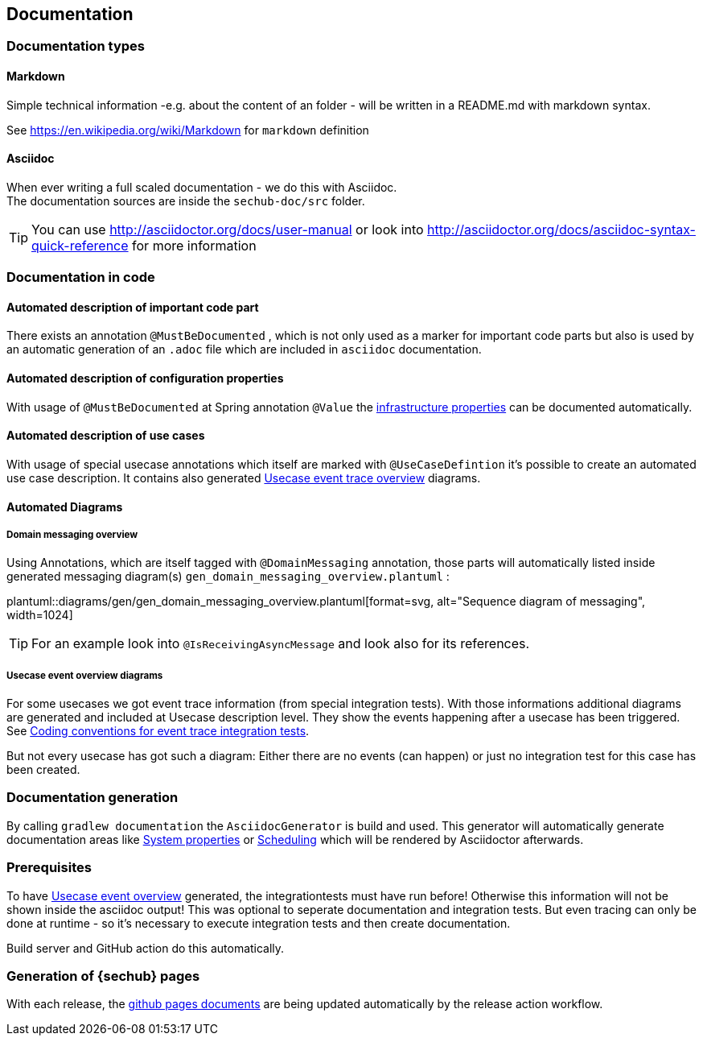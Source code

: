 // SPDX-License-Identifier: MIT
[[section-documentation]]
== Documentation

=== Documentation types

[[section-documentation-markdown]]
==== Markdown
Simple technical information -e.g. about the content of an folder
- will be written in a README.md with markdown syntax.

See https://en.wikipedia.org/wiki/Markdown for `markdown` definition


[[section-documentation-asciidoc]]
==== Asciidoc
When ever writing a full scaled documentation - we do this with Asciidoc. +
The documentation sources are inside the `sechub-doc/src` folder.

TIP: You can use http://asciidoctor.org/docs/user-manual or
     look into http://asciidoctor.org/docs/asciidoc-syntax-quick-reference for more information


[[section-documentation-in-code]]
=== Documentation in code

==== Automated description of important code part
There exists an annotation `@MustBeDocumented` , which is not
only used as a marker for important code parts but also is used by an automatic
generation of an `.adoc` file which are included in `asciidoc` documentation.

[[section-documentation-configuration-properties]]
==== Automated description of configuration properties
With usage of `@MustBeDocumented` at Spring annotation `@Value`
the <<section-infrastructure-setup-springboot, infrastructure properties>> can be documented
automatically.

[[section-documentation-usecases]]
==== Automated description of use cases
With usage of special usecase annotations which itself are marked with `@UseCaseDefintion` it's possible
to create an automated use case description. It contains also generated
<<section-documentation-usecase-event-overview, Usecase event trace overview>> diagrams.

==== Automated Diagrams
[[section-documentation-messaging-overview]]

===== Domain messaging overview
Using Annotations, which are itself tagged with `@DomainMessaging` annotation, those parts will automatically
listed inside generated messaging diagram(s) `gen_domain_messaging_overview.plantuml` :

plantuml::diagrams/gen/gen_domain_messaging_overview.plantuml[format=svg, alt="Sequence diagram of messaging", width=1024]

TIP: For an example look into `@IsReceivingAsyncMessage` and look also for its
     references.

[[section-documentation-usecase-event-overview]]
===== Usecase event overview diagrams
For some usecases we got event trace information (from special integration tests). With those informations
additional diagrams are generated and included at Usecase description level. They show the events happening
after a usecase has been triggered. See <<section-coding-convention-event-trace, Coding conventions for event trace integration tests>>.

But not every usecase has got such a diagram: Either there are no events (can happen) or just no integration test for this case has been created.

[[section-documentation-generation]]
=== Documentation generation
By calling `gradlew documentation` the `AsciidocGenerator` is build and used. This generator will automatically
generate documentation areas like <<link-gen-systemproperties,System properties>> or <<link-gen-scheduling,Scheduling>> which will
be rendered by Asciidoctor afterwards.

=== Prerequisites
To have <<section-documentation-usecase-event-overview,Usecase event overview>> generated, the integrationtests must have run before!
Otherwise this information will not be shown inside the asciidoc output! This was optional to seperate documentation and integration tests.
But even tracing can only be done at runtime - so it's necessary to execute integration tests and then create documentation.

Build server and GitHub action do this automatically.

=== Generation of {sechub} pages
With each release, the https://mercedes-benz.github.io/sechub/[github pages documents] are being updated automatically by the release action workflow.
